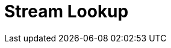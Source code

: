 :documentationPath: /plugins/transforms/
:language: en_US
:page-alternativeEditUrl: https://github.com/project-hop/hop/edit/master/plugins/transforms/streamlookup/src/main/doc/streamlookup.adoc
= Stream Lookup